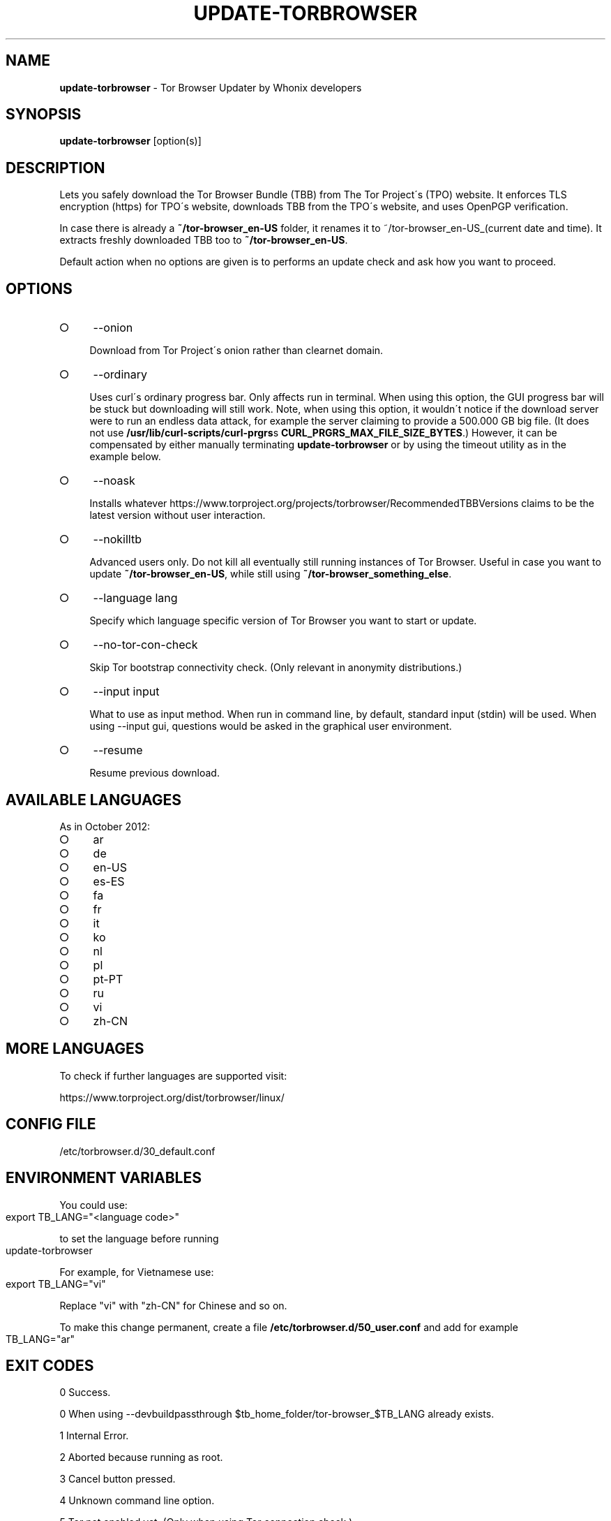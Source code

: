 .\" generated with Ronn-NG/v0.8.0
.\" http://github.com/apjanke/ronn-ng/tree/0.8.0
.TH "UPDATE\-TORBROWSER" "1" "April 2020" "tb-updater" "tb-updater Manual"
.SH "NAME"
\fBupdate\-torbrowser\fR \- Tor Browser Updater by Whonix developers
.P
.SH "SYNOPSIS"
\fBupdate\-torbrowser\fR [option(s)]
.SH "DESCRIPTION"
Lets you safely download the Tor Browser Bundle (TBB) from The Tor Project\'s (TPO) website\. It enforces TLS encryption (https) for TPO\'s website, downloads TBB from the TPO\'s website, and uses OpenPGP verification\.
.P
In case there is already a \fB~/tor\-browser_en\-US\fR folder, it renames it to ~/tor\-browser_en\-US_(current date and time)\. It extracts freshly downloaded TBB too to \fB~/tor\-browser_en\-US\fR\.
.P
Default action when no options are given is to performs an update check and ask how you want to proceed\.
.SH "OPTIONS"
.IP "\[ci]" 4
\-\-onion
.IP
Download from Tor Project\'s onion rather than clearnet domain\.
.IP "\[ci]" 4
\-\-ordinary
.IP
Uses curl\'s ordinary progress bar\. Only affects run in terminal\. When using this option, the GUI progress bar will be stuck but downloading will still work\. Note, when using this option, it wouldn\'t notice if the download server were to run an endless data attack, for example the server claiming to provide a 500\.000 GB big file\. (It does not use \fB/usr/lib/curl\-scripts/curl\-prgrs\fRs \fBCURL_PRGRS_MAX_FILE_SIZE_BYTES\fR\.) However, it can be compensated by either manually terminating \fBupdate\-torbrowser\fR or by using the timeout utility as in the example below\.
.IP "\[ci]" 4
\-\-noask
.IP
Installs whatever https://www\.torproject\.org/projects/torbrowser/RecommendedTBBVersions claims to be the latest version without user interaction\.
.IP "\[ci]" 4
\-\-nokilltb
.IP
Advanced users only\. Do not kill all eventually still running instances of Tor Browser\. Useful in case you want to update \fB~/tor\-browser_en\-US\fR, while still using \fB~/tor\-browser_something_else\fR\.
.IP "\[ci]" 4
\-\-language lang
.IP
Specify which language specific version of Tor Browser you want to start or update\.
.IP "\[ci]" 4
\-\-no\-tor\-con\-check
.IP
Skip Tor bootstrap connectivity check\. (Only relevant in anonymity distributions\.)
.IP "\[ci]" 4
\-\-input input
.IP
What to use as input method\. When run in command line, by default, standard input (stdin) will be used\. When using \-\-input gui, questions would be asked in the graphical user environment\.
.IP "\[ci]" 4
\-\-resume
.IP
Resume previous download\.
.IP "" 0
.SH "AVAILABLE LANGUAGES"
As in October 2012:
.IP "\[ci]" 4
ar
.IP "\[ci]" 4
de
.IP "\[ci]" 4
en\-US
.IP "\[ci]" 4
es\-ES
.IP "\[ci]" 4
fa
.IP "\[ci]" 4
fr
.IP "\[ci]" 4
it
.IP "\[ci]" 4
ko
.IP "\[ci]" 4
nl
.IP "\[ci]" 4
pl
.IP "\[ci]" 4
pt\-PT
.IP "\[ci]" 4
ru
.IP "\[ci]" 4
vi
.IP "\[ci]" 4
zh\-CN
.IP "" 0
.SH "MORE LANGUAGES"
To check if further languages are supported visit:
.P
https://www\.torproject\.org/dist/torbrowser/linux/
.SH "CONFIG FILE"
/etc/torbrowser\.d/30_default\.conf
.SH "ENVIRONMENT VARIABLES"
You could use:
.IP "" 4
.nf
export TB_LANG="<language code>"
.fi
.IP "" 0
.P
to set the language before running
.IP "" 4
.nf
update\-torbrowser
.fi
.IP "" 0
.P
For example, for Vietnamese use:
.IP "" 4
.nf
export TB_LANG="vi"
.fi
.IP "" 0
.P
Replace "vi" with "zh\-CN" for Chinese and so on\.
.P
To make this change permanent, create a file \fB/etc/torbrowser\.d/50_user\.conf\fR and add for example
.IP "" 4
.nf
TB_LANG="ar"
.fi
.IP "" 0
.SH "EXIT CODES"
0 Success\.
.P
0 When using \-\-devbuildpassthrough $tb_home_folder/tor\-browser_$TB_LANG already exists\.
.P
1 Internal Error\.
.P
2 Aborted because running as root\.
.P
3 Cancel button pressed\.
.P
4 Unknown command line option\.
.P
5 Tor not enabled yet\. (Only when using Tor connection check\.)
.P
6 Tor not fully bootstrapped yet\. (Only when using Tor connection check\.)
.P
7 Connectivity test failed\.
.P
8 Downloading version file failed\.
.P
9 Could not find out latest Tor Browser version\.
.P
10 User aborted update confirmation\.
.P
11 Download failed\.
.P
12 Gpg verification error\.
.P
13 Hash verification error\.
.P
14 User aborted installation confirmation\.
.P
15 Extraction failed\.
.P
130 Signal sigint received\.
.P
143 Signal sigterm received\.
.SH "EXAMPLES"
\fBupdate\-torbrowser\fR
.P
\fBupdate\-torbrowser \-\-update \-\-lang="vi"\fR
.P
\fBtimeout 600 update\-torbrowser \-\-ordinary\fR
.SH "BUGS"
This script may break when the file name or RecommendedTBBVersions format changes or when upstream makes other changes to the start process or proxy settings detection method\.
.P
In this case, Whonix developers will try to provide a fix as fast as possible\. Please check Whonix News Blogs, Whonix Forum for a fix or workaround\.
.P
In meanwhile you can also try the instructions for manually update Tor Browser in Whonix: https://www\.whonix\.org/wiki/Manually_Updating_Tor_Browser
.SH "NOTES"
Do not run as root!
.SH "PORTING"
This script is currently only tested in Whonix\. It could be easily made to work in Tails or on any Linux\.
.SH "WWW"
https://www\.whonix\.org/wiki/Tor_Browser
.SH "AUTHOR"
This man page has been written by Patrick Schleizer (adrelanos@whonix\.org)\.
